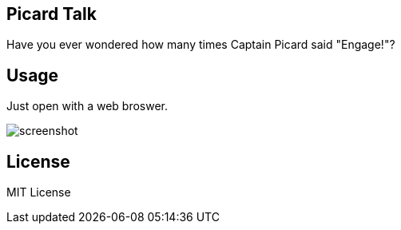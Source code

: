 
Picard Talk
-----------

Have you ever wondered how many times Captain Picard said "Engage!"?


Usage
-----

Just open with a web broswer.

image::screenshot.png[screenshot]


License
-------

MIT License

